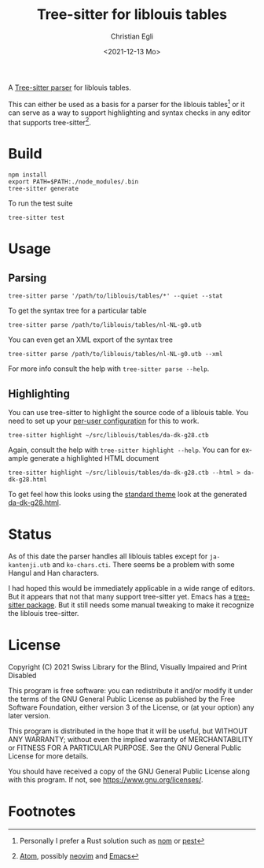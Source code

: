 #+title: Tree-sitter for liblouis tables
#+date: <2021-12-13 Mo>
#+author: Christian Egli
#+language: en

A [[https://tree-sitter.github.io/tree-sitter/][Tree-sitter parser]] for liblouis tables.

This can either be used as a basis for a parser for the liblouis
tables[fn:1] or it can serve as a way to support highlighting and
syntax checks in any editor that supports tree-sitter[fn:2].

* Build

#+begin_src shell
  npm install
  export PATH=$PATH:./node_modules/.bin
  tree-sitter generate
#+end_src

To run the test suite

#+begin_src shell
  tree-sitter test
#+end_src

* Usage

** Parsing

#+begin_src shell
  tree-sitter parse '/path/to/liblouis/tables/*' --quiet --stat
#+end_src

To get the syntax tree for a particular table

#+begin_src shell
  tree-sitter parse /path/to/liblouis/tables/nl-NL-g0.utb
#+end_src

You can even get an XML export of the syntax tree

#+begin_src shell
  tree-sitter parse /path/to/liblouis/tables/nl-NL-g0.utb --xml
#+end_src

For more info consult the help with ~tree-sitter parse --help~.

** Highlighting

You can use tree-sitter to highlight the source code of a liblouis
table. You need to set up your [[https://tree-sitter.github.io/tree-sitter/syntax-highlighting#per-user-configuration][per-user configuration]] for this to
work.

#+begin_src shell
  tree-sitter highlight ~/src/liblouis/tables/da-dk-g28.ctb
#+end_src

Again, consult the help with ~tree-sitter highlight --help~. You can
for example generate a highlighted HTML document

#+begin_src shell
  tree-sitter highlight ~/src/liblouis/tables/da-dk-g28.ctb --html > da-dk-g28.html
#+end_src

To get feel how this looks using the [[https://tree-sitter.github.io/tree-sitter/syntax-highlighting#theme][standard theme]] look at the
generated [[file:examples/da-dk-g28.html][da-dk-g28.html]].

* Status

As of this date the parser handles all liblouis tables except for
~ja-kantenji.utb~ and ~ko-chars.cti~. There seems be a problem with
some Hangul and Han characters.

I had hoped this would be immediately applicable in a wide range of
editors. But it appears that not that many support tree-sitter yet.
Emacs has a [[https://github.com/emacs-tree-sitter/elisp-tree-sitter][tree-sitter package]]. But it still needs some manual
tweaking to make it recognize the liblouis tree-sitter.

* License

Copyright (C) 2021 Swiss Library for the Blind, Visually Impaired and Print Disabled

This program is free software: you can redistribute it and/or modify
it under the terms of the GNU General Public License as published by
the Free Software Foundation, either version 3 of the License, or
(at your option) any later version.

This program is distributed in the hope that it will be useful,
but WITHOUT ANY WARRANTY; without even the implied warranty of
MERCHANTABILITY or FITNESS FOR A PARTICULAR PURPOSE.  See the
GNU General Public License for more details.

You should have received a copy of the GNU General Public License
along with this program.  If not, see
<https://www.gnu.org/licenses/>.

* Footnotes
[fn:1] Personally I prefer a Rust solution such as [[https://github.com/Geal/nom][nom]] or [[https://github.com/pest-parser/pest][pest]]

[fn:2] [[https://atom.io/][Atom]], possibly [[https://neovim.io/][neovim]] and [[https://www.gnu.org/software/emacs/][Emacs]]
